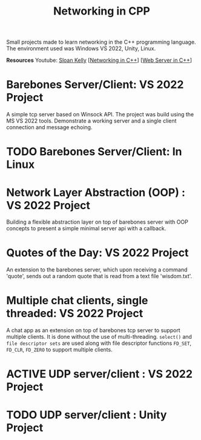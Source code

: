 #+TITLE: Networking in CPP

Small projects made to learn networking in the C++ programming language.
The environment used was Windows VS 2022, Unity, Linux.

*Resources*
Youtube: [[https://www.youtube.com/playlist?list=PLZo2FfoMkJeEogzRXEJeTb3xpA2RAzwCZ][Sloan Kelly]] [[[https://www.youtube.com/playlist?list=PLZo2FfoMkJeEogzRXEJeTb3xpA2RAzwCZ][Networking in C++]]] [[[https://www.youtube.com/playlist?list=PLUxTWChTDL2Y0WDQlwoxlpQHEOzm1K8xb][Web Server in C++]]]

* Barebones Server/Client: VS 2022 Project
A simple tcp server based on Winsock API. The project was build using the MS VS 2022 tools.
Demonstrate a working server and a single client connection and message echoing.

* TODO Barebones Server/Client: In Linux

* Network Layer Abstraction (OOP) : VS 2022 Project
Building a flexible abstraction layer on top of barebones server with OOP concepts to present a simple minimal server api with a callback.

* Quotes of the Day: VS 2022 Project
An extension to the barebones server, which upon receiving a command 'quote', sends out a random quote that is read from a text file 'wisdom.txt'.

* Multiple chat clients, single threaded: VS 2022 Project
A chat app as an extension on top of barebones tcp server to support multiple clients. It is done without the use of multi-threading. =select()= and =file descriptor sets= are used along with file descriptor functions =FD_SET=, =FD_CLR=, =FD_ZERO= to support multiple clients.

* ACTIVE UDP server/client : VS 2022 Project
* TODO UDP server/client : Unity Project
